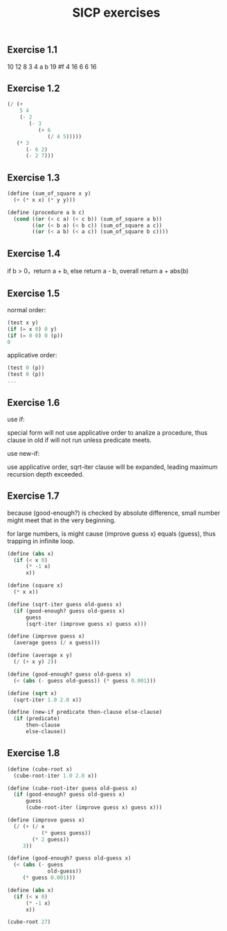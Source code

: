 #+TITLE: SICP exercises
#+Html_head: <link rel="stylesheet" type="text/css" href="https://gongzhitaao.org/orgcss/org.css"/>

** Exercise 1.1
   
   10
   12
   8
   3
   4
   a
   b
   19
   #f
   4
   16
   6
   6
   16

** Exercise 1.2

   #+begin_src scheme
     (/ (+ 
         5 4 
         (- 2 
            (- 3 
               (+ 6 
                  (/ 4 5))))) 
        (* 3 
           (- 6 2) 
           (- 2 7)))
   #+end_src

** Exercise 1.3

   #+begin_src scheme
     (define (sum_of_square x y) 
       (+ (* x x) (* y y)))

     (define (procedure a b c) 
       (cond ((or (< c a) (< c b)) (sum_of_square a b))
             ((or (< b a) (< b c)) (sum_of_square a c))
             ((or (< a b) (< a c)) (sum_of_square b c))))
   #+end_src

** Exercise 1.4

   if b > 0，return a + b, else return a - b, overall return a + abs(b)

** Exercise 1.5

   normal order:
   
   #+begin_src scheme
     (test x y)
     (if (= x 0) 0 y)
     (if (= 0 0) 0 (p))
     0
   #+end_src

   applicative order:
   
   #+begin_src scheme
     (test 0 (p))
     (test 0 (p))
     ...
   #+end_src

** Exercise 1.6

   use if:
   
   special form will not use applicative order to analize a procedure, thus clause in old if will not run unless predicate meets. 

   use new-if:
   
   use applicative order, sqrt-iter clause will be expanded, leading maximum recursion depth exceeded.

** Exercise 1.7

   because (good-enough?) is checked by absolute difference, small number might meet that in the very beginning.

   for large numbers, is might cause (improve guess x) equals (guess), thus trapping in infinite loop.

     #+begin_src scheme
     (define (abs x)
       (if (< x 0)
           (* -1 x)
           x))

     (define (square x)
       (* x x))

     (define (sqrt-iter guess old-guess x)
       (if (good-enough? guess old-guess x)
           guess
           (sqrt-iter (improve guess x) guess x)))

     (define (improve guess x)
       (average guess (/ x guess)))

     (define (average x y)
       (/ (+ x y) 2))

     (define (good-enough? guess old-guess x)
       (< (abs (- guess old-guess)) (* guess 0.001)))

     (define (sqrt x)
       (sqrt-iter 1.0 2.0 x))

     (define (new-if predicate then-clause else-clause)
       (if (predicate)
           then-clause
           else-clause))
     #+end_src

** Exercise 1.8

   #+begin_src scheme
     (define (cube-root x)
       (cube-root-iter 1.0 2.0 x))

     (define (cube-root-iter guess old-guess x)
       (if (good-enough? guess old-guess x)
           guess
           (cube-root-iter (improve guess x) guess x)))

     (define (improve guess x)
       (/ (+ (/ x
                (* guess guess))
             (* 2 guess))
          3))

     (define (good-enough? guess old-guess x)
       (< (abs (- guess
                  old-guess))
          (* guess 0.001)))

     (define (abs x)
       (if (< x 0)
           (* -1 x)
           x))

     (cube-root 27)

   #+end_src
